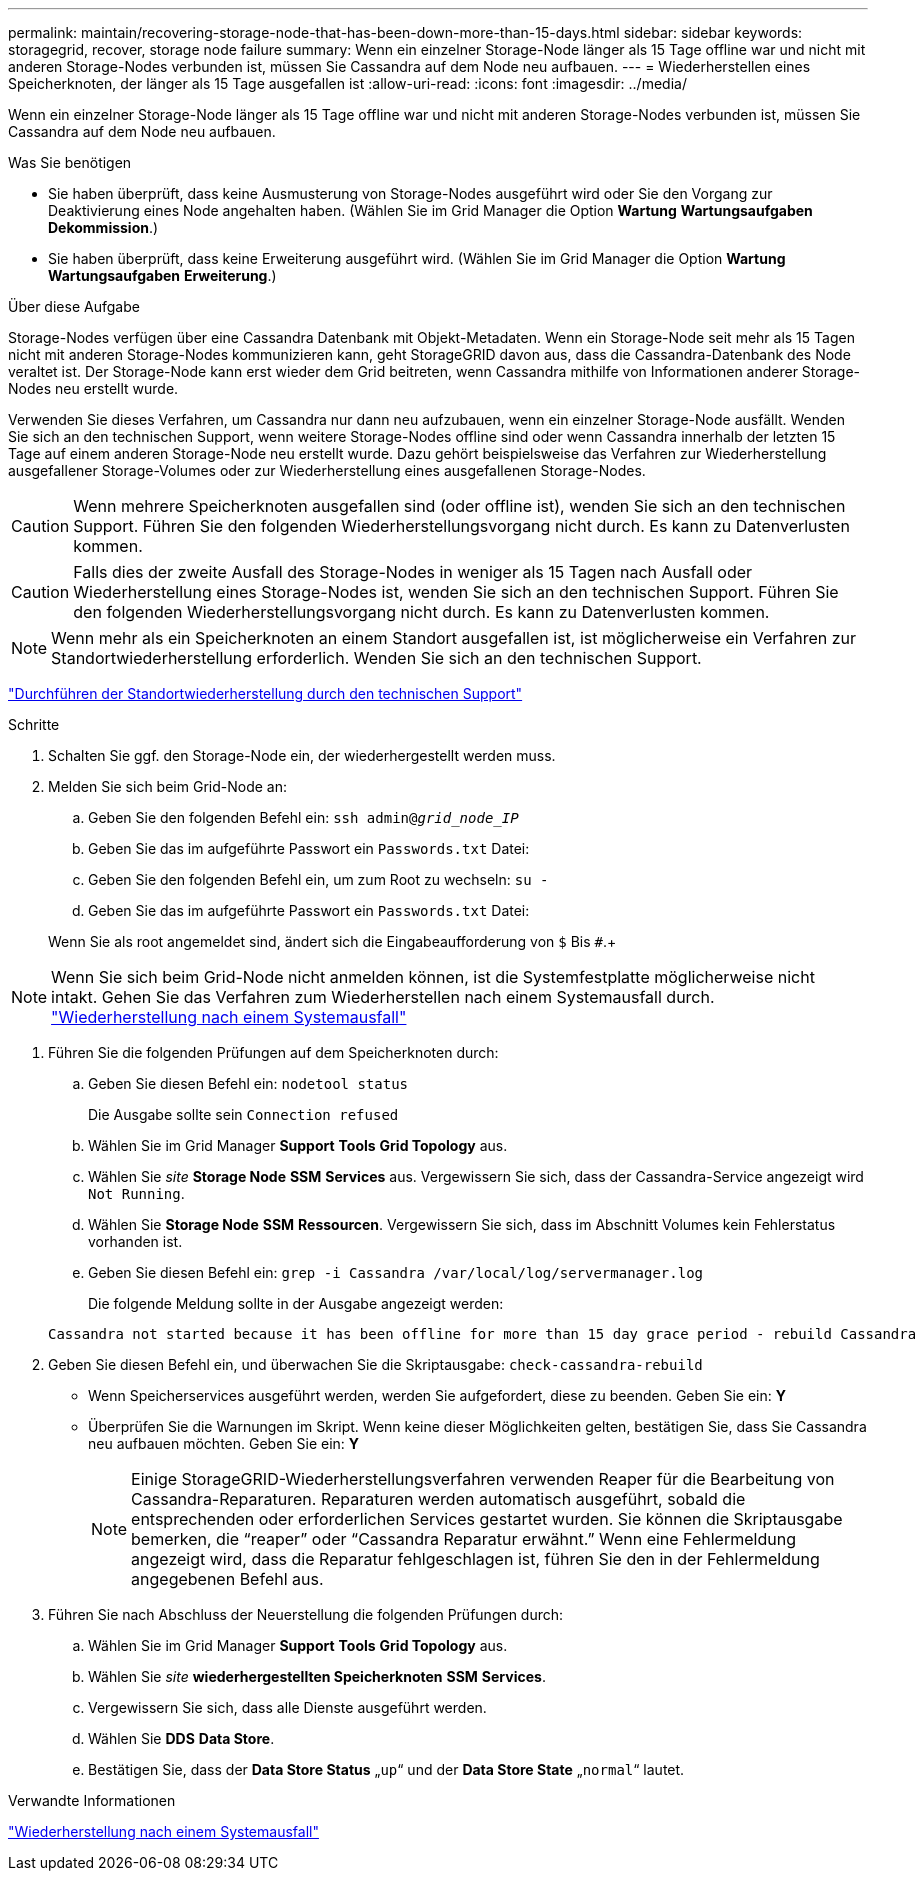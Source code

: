 ---
permalink: maintain/recovering-storage-node-that-has-been-down-more-than-15-days.html 
sidebar: sidebar 
keywords: storagegrid, recover, storage node failure 
summary: Wenn ein einzelner Storage-Node länger als 15 Tage offline war und nicht mit anderen Storage-Nodes verbunden ist, müssen Sie Cassandra auf dem Node neu aufbauen. 
---
= Wiederherstellen eines Speicherknoten, der länger als 15 Tage ausgefallen ist
:allow-uri-read: 
:icons: font
:imagesdir: ../media/


[role="lead"]
Wenn ein einzelner Storage-Node länger als 15 Tage offline war und nicht mit anderen Storage-Nodes verbunden ist, müssen Sie Cassandra auf dem Node neu aufbauen.

.Was Sie benötigen
* Sie haben überprüft, dass keine Ausmusterung von Storage-Nodes ausgeführt wird oder Sie den Vorgang zur Deaktivierung eines Node angehalten haben. (Wählen Sie im Grid Manager die Option *Wartung* *Wartungsaufgaben* *Dekommission*.)
* Sie haben überprüft, dass keine Erweiterung ausgeführt wird. (Wählen Sie im Grid Manager die Option *Wartung* *Wartungsaufgaben* *Erweiterung*.)


.Über diese Aufgabe
Storage-Nodes verfügen über eine Cassandra Datenbank mit Objekt-Metadaten. Wenn ein Storage-Node seit mehr als 15 Tagen nicht mit anderen Storage-Nodes kommunizieren kann, geht StorageGRID davon aus, dass die Cassandra-Datenbank des Node veraltet ist. Der Storage-Node kann erst wieder dem Grid beitreten, wenn Cassandra mithilfe von Informationen anderer Storage-Nodes neu erstellt wurde.

Verwenden Sie dieses Verfahren, um Cassandra nur dann neu aufzubauen, wenn ein einzelner Storage-Node ausfällt. Wenden Sie sich an den technischen Support, wenn weitere Storage-Nodes offline sind oder wenn Cassandra innerhalb der letzten 15 Tage auf einem anderen Storage-Node neu erstellt wurde. Dazu gehört beispielsweise das Verfahren zur Wiederherstellung ausgefallener Storage-Volumes oder zur Wiederherstellung eines ausgefallenen Storage-Nodes.


CAUTION: Wenn mehrere Speicherknoten ausgefallen sind (oder offline ist), wenden Sie sich an den technischen Support. Führen Sie den folgenden Wiederherstellungsvorgang nicht durch. Es kann zu Datenverlusten kommen.


CAUTION: Falls dies der zweite Ausfall des Storage-Nodes in weniger als 15 Tagen nach Ausfall oder Wiederherstellung eines Storage-Nodes ist, wenden Sie sich an den technischen Support. Führen Sie den folgenden Wiederherstellungsvorgang nicht durch. Es kann zu Datenverlusten kommen.


NOTE: Wenn mehr als ein Speicherknoten an einem Standort ausgefallen ist, ist möglicherweise ein Verfahren zur Standortwiederherstellung erforderlich. Wenden Sie sich an den technischen Support.

link:how-site-recovery-is-performed-by-technical-support.html["Durchführen der Standortwiederherstellung durch den technischen Support"]

.Schritte
. Schalten Sie ggf. den Storage-Node ein, der wiederhergestellt werden muss.
. Melden Sie sich beim Grid-Node an:
+
.. Geben Sie den folgenden Befehl ein: `ssh admin@_grid_node_IP_`
.. Geben Sie das im aufgeführte Passwort ein `Passwords.txt` Datei:
.. Geben Sie den folgenden Befehl ein, um zum Root zu wechseln: `su -`
.. Geben Sie das im aufgeführte Passwort ein `Passwords.txt` Datei:


+
Wenn Sie als root angemeldet sind, ändert sich die Eingabeaufforderung von `$` Bis `#`.+




NOTE: Wenn Sie sich beim Grid-Node nicht anmelden können, ist die Systemfestplatte möglicherweise nicht intakt. Gehen Sie das Verfahren zum Wiederherstellen nach einem Systemausfall durch. link:recovering-from-system-drive-failure.html["Wiederherstellung nach einem Systemausfall"]

. Führen Sie die folgenden Prüfungen auf dem Speicherknoten durch:
+
.. Geben Sie diesen Befehl ein: `nodetool status`
+
Die Ausgabe sollte sein `Connection refused`

.. Wählen Sie im Grid Manager *Support* *Tools* *Grid Topology* aus.
.. Wählen Sie _site_ *Storage Node* *SSM* *Services* aus. Vergewissern Sie sich, dass der Cassandra-Service angezeigt wird `Not Running`.
.. Wählen Sie *Storage Node* *SSM* *Ressourcen*. Vergewissern Sie sich, dass im Abschnitt Volumes kein Fehlerstatus vorhanden ist.
.. Geben Sie diesen Befehl ein: `grep -i Cassandra /var/local/log/servermanager.log`
+
Die folgende Meldung sollte in der Ausgabe angezeigt werden:

+
[listing]
----
Cassandra not started because it has been offline for more than 15 day grace period - rebuild Cassandra
----


. Geben Sie diesen Befehl ein, und überwachen Sie die Skriptausgabe: `check-cassandra-rebuild`
+
** Wenn Speicherservices ausgeführt werden, werden Sie aufgefordert, diese zu beenden. Geben Sie ein: *Y*
** Überprüfen Sie die Warnungen im Skript. Wenn keine dieser Möglichkeiten gelten, bestätigen Sie, dass Sie Cassandra neu aufbauen möchten. Geben Sie ein: *Y*
+

NOTE: Einige StorageGRID-Wiederherstellungsverfahren verwenden Reaper für die Bearbeitung von Cassandra-Reparaturen. Reparaturen werden automatisch ausgeführt, sobald die entsprechenden oder erforderlichen Services gestartet wurden. Sie können die Skriptausgabe bemerken, die "`reaper`" oder "`Cassandra Reparatur erwähnt.`" Wenn eine Fehlermeldung angezeigt wird, dass die Reparatur fehlgeschlagen ist, führen Sie den in der Fehlermeldung angegebenen Befehl aus.



. Führen Sie nach Abschluss der Neuerstellung die folgenden Prüfungen durch:
+
.. Wählen Sie im Grid Manager *Support* *Tools* *Grid Topology* aus.
.. Wählen Sie _site_ *wiederhergestellten Speicherknoten* *SSM* *Services*.
.. Vergewissern Sie sich, dass alle Dienste ausgeführt werden.
.. Wählen Sie *DDS* *Data Store*.
.. Bestätigen Sie, dass der *Data Store Status* „`up`“ und der *Data Store State* „`normal`“ lautet.




.Verwandte Informationen
link:recovering-from-system-drive-failure.html["Wiederherstellung nach einem Systemausfall"]
